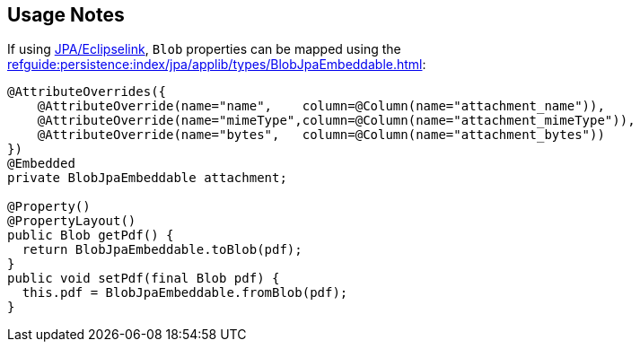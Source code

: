 
:Notice: Licensed to the Apache Software Foundation (ASF) under one or more contributor license agreements. See the NOTICE file distributed with this work for additional information regarding copyright ownership. The ASF licenses this file to you under the Apache License, Version 2.0 (the "License"); you may not use this file except in compliance with the License. You may obtain a copy of the License at. http://www.apache.org/licenses/LICENSE-2.0 . Unless required by applicable law or agreed to in writing, software distributed under the License is distributed on an "AS IS" BASIS, WITHOUT WARRANTIES OR  CONDITIONS OF ANY KIND, either express or implied. See the License for the specific language governing permissions and limitations under the License.
:page-partial:

== Usage Notes

If using xref:pjpa:ROOT:about.adoc[JPA/Eclipselink], `Blob` properties can be mapped using the xref:refguide:persistence:index/jpa/applib/types/BlobJpaEmbeddable.adoc[]:

[source,java]
----
@AttributeOverrides({
    @AttributeOverride(name="name",    column=@Column(name="attachment_name")),
    @AttributeOverride(name="mimeType",column=@Column(name="attachment_mimeType")),
    @AttributeOverride(name="bytes",   column=@Column(name="attachment_bytes"))
})
@Embedded
private BlobJpaEmbeddable attachment;

@Property()
@PropertyLayout()
public Blob getPdf() {
  return BlobJpaEmbeddable.toBlob(pdf);
}
public void setPdf(final Blob pdf) {
  this.pdf = BlobJpaEmbeddable.fromBlob(pdf);
}
----
